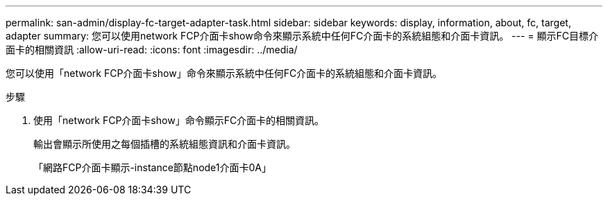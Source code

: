 ---
permalink: san-admin/display-fc-target-adapter-task.html 
sidebar: sidebar 
keywords: display, information, about, fc, target, adapter 
summary: 您可以使用network FCP介面卡show命令來顯示系統中任何FC介面卡的系統組態和介面卡資訊。 
---
= 顯示FC目標介面卡的相關資訊
:allow-uri-read: 
:icons: font
:imagesdir: ../media/


[role="lead"]
您可以使用「network FCP介面卡show」命令來顯示系統中任何FC介面卡的系統組態和介面卡資訊。

.步驟
. 使用「network FCP介面卡show」命令顯示FC介面卡的相關資訊。
+
輸出會顯示所使用之每個插槽的系統組態資訊和介面卡資訊。

+
「網路FCP介面卡顯示-instance節點node1介面卡0A」



